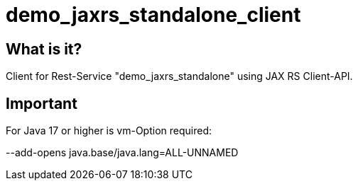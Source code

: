 = demo_jaxrs_standalone_client

== What is it?

Client for Rest-Service "demo_jaxrs_standalone" using JAX RS Client-API.


== Important

For Java 17 or higher is vm-Option required:

--add-opens java.base/java.lang=ALL-UNNAMED
